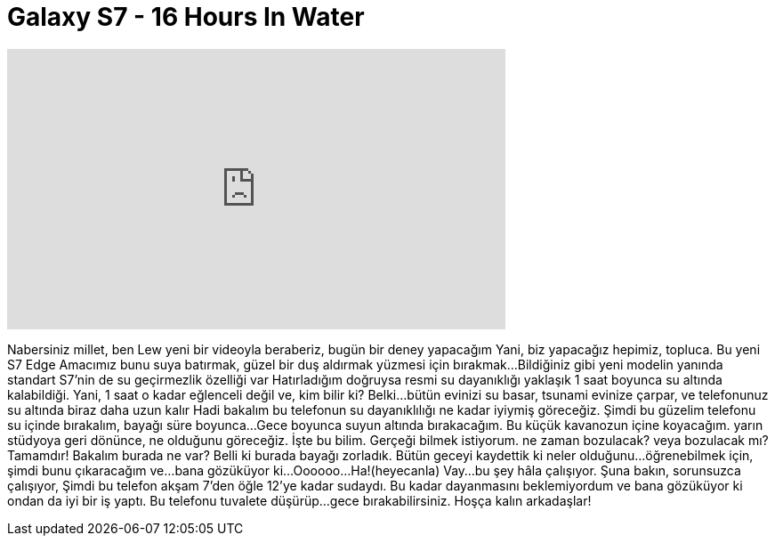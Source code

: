 = Galaxy S7 - 16 Hours In Water
:published_at: 2016-04-01
:hp-alt-title: Galaxy S7 - 16 Hours In Water
:hp-image: https://i.ytimg.com/vi/4vn3JOnun3Y/maxresdefault.jpg


++++
<iframe width="560" height="315" src="https://www.youtube.com/embed/4vn3JOnun3Y?rel=0" frameborder="0" allow="autoplay; encrypted-media" allowfullscreen></iframe>
++++

Nabersiniz millet, ben Lew
yeni bir videoyla beraberiz, bugün bir deney yapacağım
Yani, biz yapacağız
hepimiz, topluca.
Bu yeni S7 Edge
Amacımız bunu suya batırmak, güzel bir duş aldırmak
yüzmesi için bırakmak...
Bildiğiniz gibi yeni modelin yanında
standart S7'nin de
su geçirmezlik özelliği var
Hatırladığım doğruysa resmi su dayanıklığı
yaklaşık 1 saat boyunca
su altında kalabildiği.
Yani, 1 saat o kadar eğlenceli değil
ve, kim bilir ki? Belki...
bütün evinizi su basar,
tsunami evinize çarpar,
ve telefonunuz su altında biraz daha uzun kalır
Hadi bakalım bu telefonun su dayanıklılığı
ne kadar iyiymiş göreceğiz.
Şimdi bu güzelim telefonu su içinde bırakalım, bayağı süre boyunca...
Gece boyunca suyun altında bırakacağım.
Bu küçük kavanozun içine koyacağım.
yarın stüdyoya geri dönünce,
ne olduğunu göreceğiz.
İşte bu bilim.
Gerçeği bilmek istiyorum.
ne zaman bozulacak?
veya bozulacak mı?
Tamamdır!
Bakalım burada ne var?
Belli ki burada bayağı zorladık.
Bütün geceyi kaydettik ki neler olduğunu...
öğrenebilmek için,
şimdi bunu çıkaracağım ve...
bana gözüküyor ki...
Oooooo...
Ha!(heyecanla)
Vay...
bu şey hâla çalışıyor.
Şuna bakın,
sorunsuzca çalışıyor,
Şimdi bu telefon akşam 7'den
öğle 12'ye kadar sudaydı.
Bu kadar dayanmasını beklemiyordum ve
bana gözüküyor ki ondan da iyi bir iş yaptı.
Bu telefonu tuvalete düşürüp...
gece bırakabilirsiniz.
Hoşça kalın arkadaşlar!